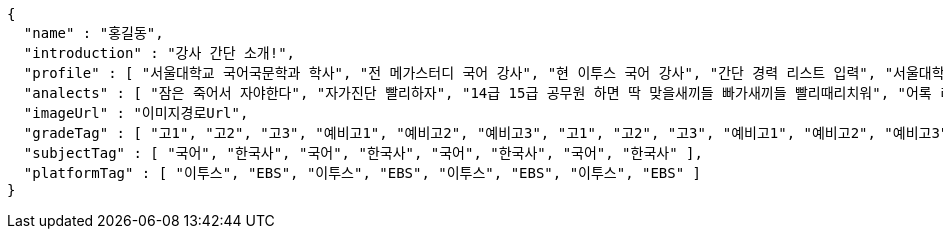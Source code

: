 [source,options="nowrap"]
----
{
  "name" : "홍길동",
  "introduction" : "강사 간단 소개!",
  "profile" : [ "서울대학교 국어국문학과 학사", "전 메가스터디 국어 강사", "현 이투스 국어 강사", "간단 경력 리스트 입력", "서울대학교 국어국문학과 학사", "전 메가스터디 국어 강사", "현 이투스 국어 강사", "간단 경력 리스트 입력", "서울대학교 국어국문학과 학사", "전 메가스터디 국어 강사", "현 이투스 국어 강사", "간단 경력 리스트 입력", "서울대학교 국어국문학과 학사", "전 메가스터디 국어 강사", "현 이투스 국어 강사", "간단 경력 리스트 입력" ],
  "analects" : [ "잠은 죽어서 자야한다", "자가진단 빨리하자", "14급 15급 공무원 하면 딱 맞을새끼들 빠가새끼들 빨리때리치워", "어록 리스트 입력", "잠은 죽어서 자야한다", "자가진단 빨리하자", "14급 15급 공무원 하면 딱 맞을새끼들 빠가새끼들 빨리때리치워", "어록 리스트 입력", "잠은 죽어서 자야한다", "자가진단 빨리하자", "14급 15급 공무원 하면 딱 맞을새끼들 빠가새끼들 빨리때리치워", "어록 리스트 입력", "잠은 죽어서 자야한다", "자가진단 빨리하자", "14급 15급 공무원 하면 딱 맞을새끼들 빠가새끼들 빨리때리치워", "어록 리스트 입력" ],
  "imageUrl" : "이미지경로Url",
  "gradeTag" : [ "고1", "고2", "고3", "예비고1", "예비고2", "예비고3", "고1", "고2", "고3", "예비고1", "예비고2", "예비고3", "고1", "고2", "고3", "예비고1", "예비고2", "예비고3", "고1", "고2", "고3", "예비고1", "예비고2", "예비고3" ],
  "subjectTag" : [ "국어", "한국사", "국어", "한국사", "국어", "한국사", "국어", "한국사" ],
  "platformTag" : [ "이투스", "EBS", "이투스", "EBS", "이투스", "EBS", "이투스", "EBS" ]
}
----
